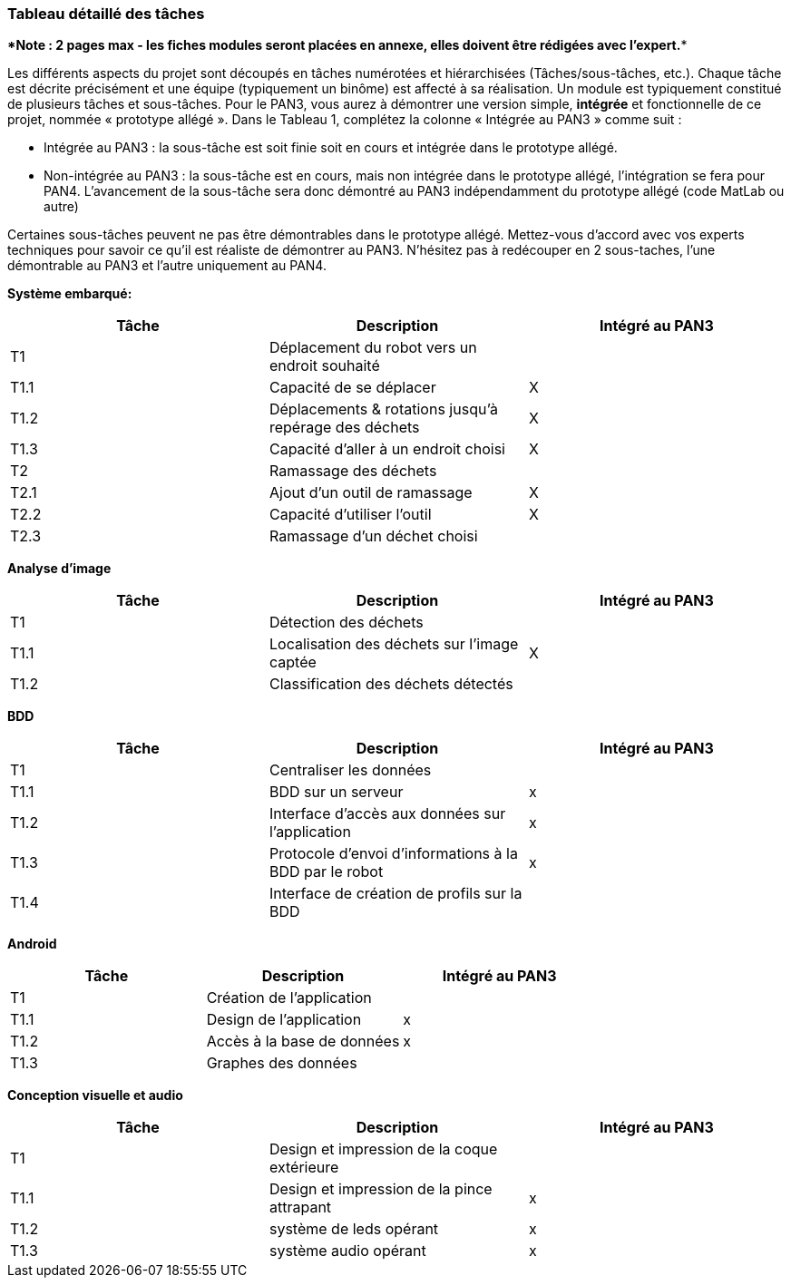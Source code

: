=== Tableau détaillé des tâches

****Note : 2 pages max - les fiches modules seront placées en annexe,
elles doivent être rédigées avec l’expert.****

Les différents aspects du projet sont découpés en tâches numérotées et
hiérarchisées (Tâches/sous-tâches, etc.). Chaque tâche est décrite
précisément et une équipe (typiquement un binôme) est affecté à sa
réalisation. Un module est typiquement constitué de plusieurs tâches et
sous-tâches. Pour le PAN3, vous aurez à démontrer une version simple,
*intégrée* et fonctionnelle de ce projet, nommée « prototype allégé ».
Dans le Tableau 1, complétez la colonne « Intégrée au PAN3 » comme
suit :

* Intégrée au PAN3 : la sous-tâche est soit finie soit en cours et
intégrée dans le prototype allégé.
* Non-intégrée au PAN3 : la sous-tâche est en cours, mais non intégrée
dans le prototype allégé, l’intégration se fera pour PAN4. L’avancement
de la sous-tâche sera donc démontré au PAN3 indépendamment du prototype
allégé (code MatLab ou autre)

Certaines sous-tâches peuvent ne pas être démontrables dans le prototype
allégé. Mettez-vous d’accord avec vos experts techniques pour savoir ce
qu’il est réaliste de démontrer au PAN3. N’hésitez pas à redécouper en 2
sous-taches, l’une démontrable au PAN3 et l’autre uniquement au PAN4.

**Système embarqué:**
[cols=",,^",options="header",]
|====
| Tâche | Description                                           | Intégré au PAN3
| T1    | Déplacement du robot vers un endroit souhaité         |
| T1.1  | Capacité de se déplacer                               | X
| T1.2  | Déplacements & rotations jusqu'à repérage des déchets | X
| T1.3  | Capacité d'aller à un endroit choisi                  | X
| T2    | Ramassage des déchets                                 |
| T2.1  | Ajout d'un outil de ramassage                         | X
| T2.2  | Capacité d'utiliser l'outil                           | X
| T2.3  | Ramassage d'un déchet choisi                          |
|====

**Analyse d'image**
[cols=",,^",options="header",]
|====
| Tâche | Description                                           | Intégré au PAN3
| T1    | Détection des déchets                                 |
| T1.1  | Localisation des déchets sur l'image captée           | X
| T1.2  | Classification des déchets détectés                   |
|====

**BDD**
[cols=",,^",options="header",]
|====
| Tâche | Description                                           | Intégré au PAN3
| T1    | Centraliser les données                               |
| T1.1  | BDD sur un serveur                                    | x
| T1.2  | Interface d'accès aux données sur l'application       | x
| T1.3  | Protocole d'envoi d'informations à la BDD par le robot| x
| T1.4  | Interface de création de profils sur la BDD           |
|====

**Android**
[cols=",,^",options="header",]
|====
| Tâche | Description                                           | Intégré au PAN3
| T1    | Création de l'application                             |
| T1.1  | Design de l'application                               | x
| T1.2  | Accès à la base de données                            | x
| T1.3  | Graphes des données                                   |
|====

**Conception visuelle et audio**
[cols=",,^",options="header",]
|====
| Tâche | Description                                           | Intégré au PAN3
| T1    | Design et impression de la coque extérieure                             |
| T1.1  | Design et impression de la pince attrapant                               | x
| T1.2  | système de leds opérant            | x
| T1.3  | système audio opérant                                  |x
|====

